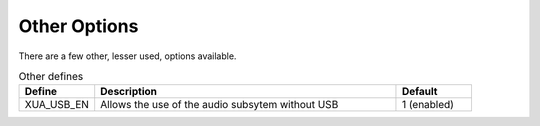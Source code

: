 
Other Options
~~~~~~~~~~~~~

There are a few other, lesser used, options available.


.. _opt_other_defines:

.. list-table:: Other defines
   :header-rows: 1
   :widths: 20 80 20

   * - Define
     - Description
     - Default
   * - XUA_USB_EN
     - Allows the use of the audio subsytem without USB
     - 1 (enabled)

